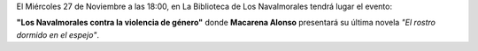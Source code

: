 .. title: Macarena Alonso presenta "El rostro dormido en el espejo"
.. slug: macarena-alonso-el-rostro-dormido
.. date: 2019-11-20 10:00
.. tags: Eventos, Conferencias, Presentacion
.. description: Adquisiciones de libros para este en Noviembre 2019
.. previewimage: /2019/macarena-alonso-el-rostro-dormido.png
.. type: micro

El Miércoles 27 de Noviembre a las 18:00, en La Biblioteca de Los Navalmorales tendrá lugar el evento:

**"Los Navalmorales contra la violencia de género"** donde **Macarena Alonso** presentará su última novela *"El rostro dormido en el espejo"*.

.. thumbnail:: /2019/macarena-alonso-el-rostro-dormido.png
    :align: center
    :alt: Macarena Alonso presenta "El rostro dormido en el espejo"

    Macarena Alonso presenta "El rostro dormido en el espejo"

